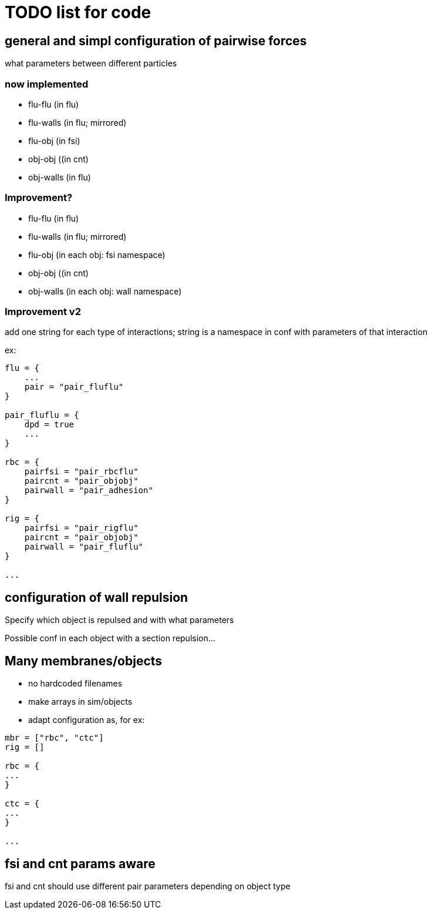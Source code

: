 = TODO list for code

== general and simpl configuration of pairwise forces

what parameters between different particles

=== now implemented

* flu-flu (in flu)
* flu-walls (in flu; mirrored)
* flu-obj (in fsi)
* obj-obj ((in cnt)
* obj-walls (in flu)

=== Improvement?

* flu-flu (in flu)
* flu-walls (in flu; mirrored)
* flu-obj (in each obj: fsi namespace)
* obj-obj ((in cnt)
* obj-walls (in each obj: wall namespace)

=== Improvement v2

add one string for each type of interactions;
string is a namespace in conf with parameters of that interaction

ex:

----
flu = {
    ...
    pair = "pair_fluflu"
}

pair_fluflu = {
    dpd = true
    ...
}

rbc = {
    pairfsi = "pair_rbcflu"
    paircnt = "pair_objobj"
    pairwall = "pair_adhesion"
}

rig = {
    pairfsi = "pair_rigflu"
    paircnt = "pair_objobj"
    pairwall = "pair_fluflu"
}

...
----

== configuration of wall repulsion

Specify which object is repulsed and with what parameters

Possible conf in each object with a section repulsion...

== Many membranes/objects

* no hardcoded filenames
* make arrays in sim/objects
* adapt configuration as, for ex:

----
mbr = ["rbc", "ctc"]
rig = []

rbc = {
...
}

ctc = {
...
}

...

----

== fsi and cnt params aware

fsi and cnt should use different pair parameters depending on object type
